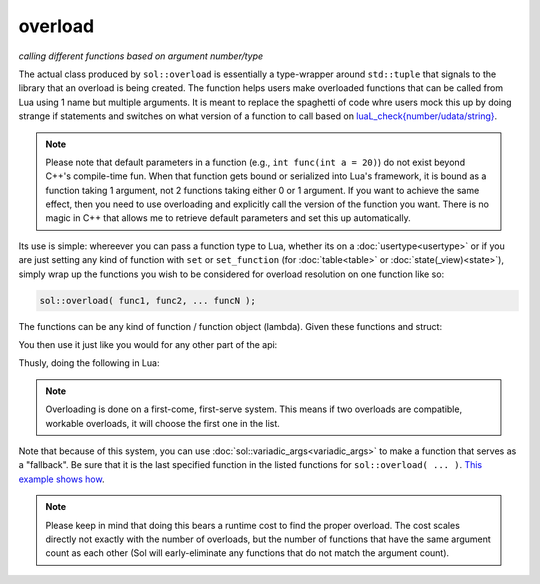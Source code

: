 overload
========
*calling different functions based on argument number/type*


.. code-block:: cpp
	:caption: function: create overloaded set
	:linenos:

	template <typename... Args>
	struct overloaded_set : std::tuple<Args...> { /* ... */ };

	template <typename... Args>
	overloaded_set<Args...> overload( Args&&... args );

The actual class produced by ``sol::overload`` is essentially a type-wrapper around ``std::tuple`` that signals to the library that an overload is being created. The function helps users make overloaded functions that can be called from Lua using 1 name but multiple arguments. It is meant to replace the spaghetti of code whre users mock this up by doing strange if statements and switches on what version of a function to call based on `luaL_check{number/udata/string}`_.

.. note::

	Please note that default parameters in a function (e.g., ``int func(int a = 20)``) do not exist beyond C++'s compile-time fun. When that function gets bound or serialized into Lua's framework, it is bound as a function taking 1 argument, not 2 functions taking either 0 or 1 argument. If you want to achieve the same effect, then you need to use overloading and explicitly call the version of the function you want. There is no magic in C++ that allows me to retrieve default parameters and set this up automatically.


Its use is simple: whereever you can pass a function type to Lua, whether its on a :doc:`usertype<usertype>` or if you are just setting any kind of function with ``set`` or ``set_function`` (for :doc:`table<table>` or :doc:`state(_view)<state>`), simply wrap up the functions you wish to be considered for overload resolution on one function like so:

.. code-block:: cpp
	
	sol::overload( func1, func2, ... funcN );


The functions can be any kind of function / function object (lambda). Given these functions and struct:

.. code-block:: cpp
	:linenos:

	struct pup {
		int barks = 0;

		void bark () {
			++barks; // bark!
		}

		bool is_cute () const { 
			return true;
		}
	};

	void ultra_bark( pup& p, int barks) {
		for (; barks --> 0;) p.bark();
	}

	void picky_bark( pup& p, std::string s) {
		if ( s == "bark" )
		    p.bark();
	}

You then use it just like you would for any other part of the api:

.. code-block:: cpp
	:linenos:

	sol::state lua;

	lua.set_function( "bark", sol::overload( 
		ultra_bark, 
		[]() { return "the bark from nowhere"; } 
	) );

	lua.new_usertype<pup>( "pup",
		// regular function
		"is_cute", &pup::is_cute,
		// overloaded function
		"bark", sol::overload( &pup::bark, &picky_bark )
	);

Thusly, doing the following in Lua:

.. code-block:: Lua
	:caption: pup.lua
	:linenos:

	local barker = pup.new()
	pup:bark() -- calls member function pup::bark
	pup:bark(20) -- calls ultra_bark
	pup:bark("meow") -- picky_bark, no bark
	pup:bark("bark") -- picky_bark, bark

	bark(pup, 20) -- calls ultra_bark
	local nowherebark = bark() -- calls lambda which returns that string

.. note::

	Overloading is done on a first-come, first-serve system. This means if two overloads are compatible, workable overloads, it will choose the first one in the list.

Note that because of this system, you can use :doc:`sol::variadic_args<variadic_args>` to make a function that serves as a "fallback". Be sure that it is the last specified function in the listed functions for ``sol::overload( ... )``. `This example shows how`_.

.. note::

	Please keep in mind that doing this bears a runtime cost to find the proper overload. The cost scales directly not exactly with the number of overloads, but the number of functions that have the same argument count as each other (Sol will early-eliminate any functions that do not match the argument count).

.. _luaL_check{number/udata/string}: http://www.Lua.org/manual/5.3/manual.html#luaL_checkinteger
.. _This example shows how: https://github.com/ThePhD/sol2/blob/develop/examples/overloading_with_fallback.cpp
